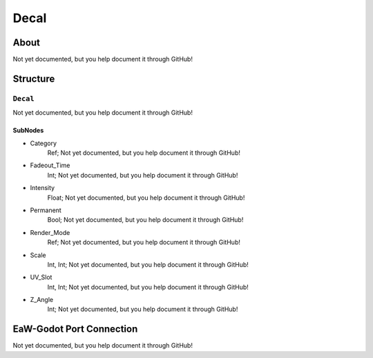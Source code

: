 ##########################################
Decal
##########################################


About
*****
Not yet documented, but you help document it through GitHub!


Structure
*********
``Decal``
---------
Not yet documented, but you help document it through GitHub!

SubNodes
^^^^^^^^
- Category
	Ref; Not yet documented, but you help document it through GitHub!


- Fadeout_Time
	Int; Not yet documented, but you help document it through GitHub!


- Intensity
	Float; Not yet documented, but you help document it through GitHub!


- Permanent
	Bool; Not yet documented, but you help document it through GitHub!


- Render_Mode
	Ref; Not yet documented, but you help document it through GitHub!


- Scale
	Int, Int; Not yet documented, but you help document it through GitHub!


- UV_Slot
	Int, Int; Not yet documented, but you help document it through GitHub!


- Z_Angle
	Int; Not yet documented, but you help document it through GitHub!







EaW-Godot Port Connection
*************************
Not yet documented, but you help document it through GitHub!

